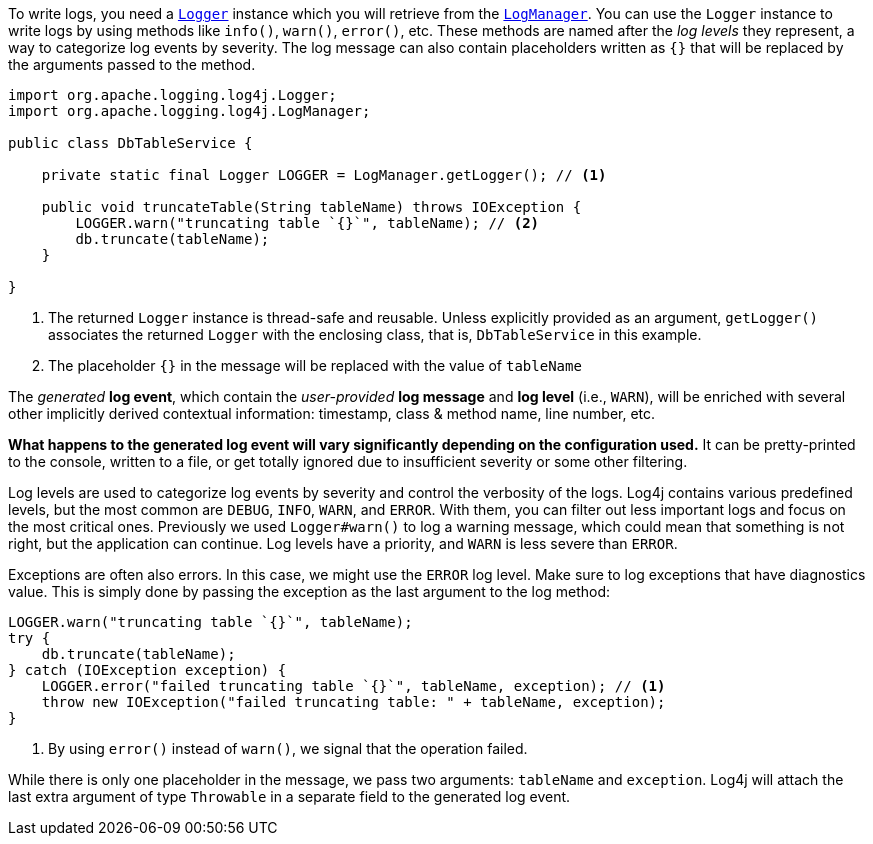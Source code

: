 ////
    Licensed to the Apache Software Foundation (ASF) under one or more
    contributor license agreements.  See the NOTICE file distributed with
    this work for additional information regarding copyright ownership.
    The ASF licenses this file to You under the Apache License, Version 2.0
    (the "License"); you may not use this file except in compliance with
    the License.  You may obtain a copy of the License at

         http://www.apache.org/licenses/LICENSE-2.0

    Unless required by applicable law or agreed to in writing, software
    distributed under the License is distributed on an "AS IS" BASIS,
    WITHOUT WARRANTIES OR CONDITIONS OF ANY KIND, either express or implied.
    See the License for the specific language governing permissions and
    limitations under the License.
////

To write logs, you need a link:../javadoc/log4j-api/org/apache/logging/log4j/Logger.html[`Logger`] instance which you will retrieve from the link:../javadoc/log4j-api/org/apache/logging/log4j/LogManager.html[`LogManager`].
You can use the `Logger` instance to write logs by using methods like `info()`, `warn()`, `error()`, etc.
These methods are named after the _log levels_ they represent, a way to categorize log events by severity.
The log message can also contain placeholders written as `{}` that will be replaced by the arguments passed to the method.

[source,java]
----
import org.apache.logging.log4j.Logger;
import org.apache.logging.log4j.LogManager;

public class DbTableService {

    private static final Logger LOGGER = LogManager.getLogger(); // <1>

    public void truncateTable(String tableName) throws IOException {
        LOGGER.warn("truncating table `{}`", tableName); // <2>
        db.truncate(tableName);
    }

}
----
<1> The returned `Logger` instance is thread-safe and reusable.
Unless explicitly provided as an argument, `getLogger()` associates the returned `Logger` with the enclosing class, that is, `DbTableService` in this example.
<2> The placeholder `{}` in the message will be replaced with the value of `tableName`

The _generated_ **log event**, which contain the _user-provided_ **log message** and **log level** (i.e., `WARN`), will be enriched with several other implicitly derived contextual information: timestamp, class & method name, line number, etc.

**What happens to the generated log event will vary significantly depending on the configuration used.**
It can be pretty-printed to the console, written to a file, or get totally ignored due to insufficient severity or some other filtering.

Log levels are used to categorize log events by severity and control the verbosity of the logs.
Log4j contains various predefined levels, but the most common are `DEBUG`, `INFO`, `WARN`, and `ERROR`.
With them, you can filter out less important logs and focus on the most critical ones.
Previously we used `Logger#warn()` to log a warning message, which could mean that something is not right, but the application can continue.
Log levels have a priority, and `WARN` is less severe than `ERROR`.

Exceptions are often also errors.
In this case, we might use the `ERROR` log level.
Make sure to log exceptions that have diagnostics value.
This is simply done by passing the exception as the last argument to the log method:

[source,java]
----
LOGGER.warn("truncating table `{}`", tableName);
try {
    db.truncate(tableName);
} catch (IOException exception) {
    LOGGER.error("failed truncating table `{}`", tableName, exception); // <1>
    throw new IOException("failed truncating table: " + tableName, exception);
}
----
<1> By using `error()` instead of `warn()`, we signal that the operation failed.

While there is only one placeholder in the message, we pass two arguments: `tableName` and `exception`.
Log4j will attach the last extra argument of type `Throwable` in a separate field to the generated log event.
